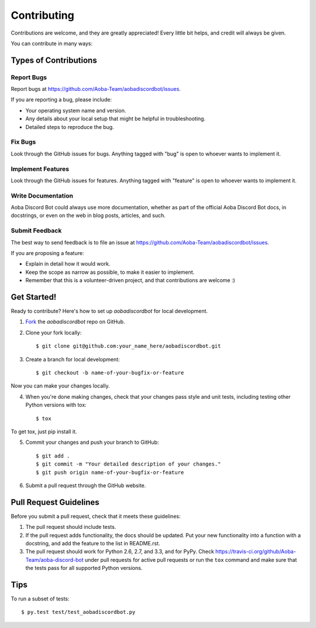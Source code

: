 ============
Contributing
============

Contributions are welcome, and they are greatly appreciated! Every
little bit helps, and credit will always be given. 

You can contribute in many ways:

Types of Contributions
----------------------

Report Bugs
~~~~~~~~~~~

Report bugs at https://github.com/Aoba-Team/aobadiscordbot/issues.

If you are reporting a bug, please include:

* Your operating system name and version.
* Any details about your local setup that might be helpful in troubleshooting.
* Detailed steps to reproduce the bug.

Fix Bugs
~~~~~~~~

Look through the GitHub issues for bugs. Anything tagged with "bug"
is open to whoever wants to implement it.

Implement Features
~~~~~~~~~~~~~~~~~~

Look through the GitHub issues for features. Anything tagged with "feature"
is open to whoever wants to implement it.

Write Documentation
~~~~~~~~~~~~~~~~~~~

Aoba Discord Bot could always use more documentation, whether as part of the 
official Aoba Discord Bot docs, in docstrings, or even on the web in blog posts,
articles, and such.

Submit Feedback
~~~~~~~~~~~~~~~

The best way to send feedback is to file an issue at https://github.com/Aoba-Team/aobadiscordbot/issues.

If you are proposing a feature:

* Explain in detail how it would work.
* Keep the scope as narrow as possible, to make it easier to implement.
* Remember that this is a volunteer-driven project, and that contributions
  are welcome :)

Get Started!
------------

Ready to contribute? Here's how to set up `aobadiscordbot` for
local development.

1. Fork_ the `aobadiscordbot` repo on GitHub.
2. Clone your fork locally::

    $ git clone git@github.com:your_name_here/aobadiscordbot.git

3. Create a branch for local development::

    $ git checkout -b name-of-your-bugfix-or-feature

Now you can make your changes locally.

4. When you're done making changes, check that your changes pass style and unit
   tests, including testing other Python versions with tox::

    $ tox

To get tox, just pip install it.

5. Commit your changes and push your branch to GitHub::

    $ git add .
    $ git commit -m "Your detailed description of your changes."
    $ git push origin name-of-your-bugfix-or-feature

6. Submit a pull request through the GitHub website.

.. _Fork: https://github.com/Aoba-Team/aobadiscordbot/fork

Pull Request Guidelines
-----------------------

Before you submit a pull request, check that it meets these guidelines:

1. The pull request should include tests.
2. If the pull request adds functionality, the docs should be updated. Put
   your new functionality into a function with a docstring, and add the
   feature to the list in README.rst.
3. The pull request should work for Python 2.6, 2.7, and 3.3, and for PyPy.
   Check https://travis-ci.org/github/Aoba-Team/aoba-discord-bot
   under pull requests for active pull requests or run the ``tox`` command and
   make sure that the tests pass for all supported Python versions.


Tips
----

To run a subset of tests::

	 $ py.test test/test_aobadiscordbot.py
